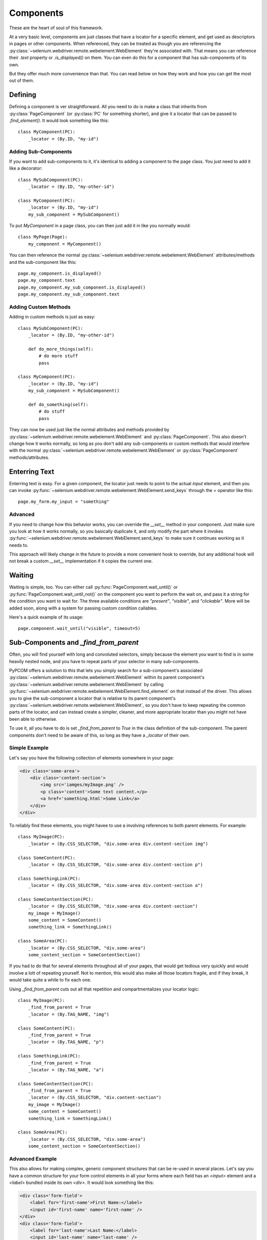 ..  _components:

Components
==========

These are the heart of soul of this framework.

At a very basic level, components are just classes that have a locator for a
specific element, and get used as descriptors in pages or other components. When
referenced, they can be treated as though you are referencing the
:py:class:`~selenium.webdriver.remote.webelement.WebElement` they're associated
with. That means you can reference their `.text` property or `.is_displayed()`
on them. You can even do this for a component that has sub-components of its
own.

But they offer much more convenience than that. You can read below on how they
work and how you can get the most out of them.

Defining
--------

Defining a component is ver straightforward. All you need to do is make a class
that inherits from :py:class:`PageComponent` (or :py:class:`PC` for something
shorter), and give it a locator that can be passed to `.find_element()`. It
would look something like this::

    class MyComponent(PC):
        _locator = (By.ID, "my-id")

Adding Sub-Components
`````````````````````

If you want to add sub-components to it, it's identical to adding a component to
the page class. You just need to add it like a decorator::

    class MySubComponent(PC):
        _locator = (By.ID, "my-other-id")

    class MyComponent(PC):
        _locator = (By.ID, "my-id")
        my_sub_component = MySubComponent()

To put `MyComponent` in a page class, you can then just add it in like you
normally would::

    class MyPage(Page):
        my_component = MyComponent()

You can then reference the normal
:py:class:`~selenium.webdriver.remote.webelement.WebElement` attributes/methods
and the sub-component like this::

    page.my_component.is_displayed()
    page.my_component.text
    page.my_component.my_sub_component.is_displayed()
    page.my_component.my_sub_component.text

Adding Custom Methods
`````````````````````

Adding in custom methods is just as easy::

    class MySubComponent(PC):
        _locator = (By.ID, "my-other-id")

        def do_more_things(self):
            # do more stuff
            pass

    class MyComponent(PC):
        _locator = (By.ID, "my-id")
        my_sub_component = MySubComponent()

        def do_something(self):
            # do stuff
            pass

They can now be used just like the normal attributes and methods provided by
:py:class:`~selenium.webdriver.remote.webelement.WebElement` and
:py:class:`PageComponent`. This also doesn't change how it works normally, so
long as you don't add any sub-components or custom methods that would interfere
with the normal :py:class:`~selenium.webdriver.remote.webelement.WebElement` or
:py:class:`PageComponent` methods/attributes.


Enterring Text
--------------

Enterring text is easy. For a given component, the locator just needs to point
to the actual `input` element, and then you can invoke
:py:func:`~selenium.webdriver.remote.webelement.WebElement.send_keys` through
the `=` operator like this::

    page.my_form.my_input = "something"

Advanced
````````

If you need to change how this behavior works, you can override the `__set__`
method in your component. Just make sure you look at how it works normally, so
you basically duplicate it, and only modify the part where it invokes
:py:func:`~selenium.webdriver.remote.webelement.WebElement.send_keys` to make
sure it continues working as it needs to.

This approach will likely change in the future to provide a more convenient hook
to override, but any additional hook will not break a custom `__set__`
implementation if it copies the current one.

Waiting
-------

Waiting is simple, too. You can either call :py:func:`PageComponent.wait_until()`
or :py:func:`PageComponent.wait_until_not()` on the component you want to
perform the wait on, and pass it a string for the condition you want to wait
for. The three available conditions are `"present"`, `"visible"`, and
`"clickable"`. More will be added soon, along with a system for passing custom
condition callables.

Here's a quick example of its usage::

    page.component.wait_until("visible", timeout=5)

Sub-Components and `_find_from_parent`
--------------------------------------

Often, you will find yourself with long and convoluted selectors, simply because
the element you want to find is in some heavily nested node, and you have to
repeat parts of your selector in many sub-components.

PyPCOM offers a solution to this that lets you simply search for a
sub-component's associated
:py:class:`~selenium.webdriver.remote.webelement.WebElement` within its parent
component's :py:class:`~selenium.webdriver.remote.webelement.WebElement` by
calling :py:func:`~selenium.webdriver.remote.webelement.WebElement.find_element`
on that instead of the driver. This allows you to give the sub-component a
locator that is relative to its parent component's
:py:class:`~selenium.webdriver.remote.webelement.WebElement`, so you don't have
to keep repeating the common parts of the locator, and can instead create a
simpler, cleaner, and more appropriate locator than you might not have been able
to otherwise.

To use it, all you have to do is set `_find_from_parent` to `True` in the class
definition of the sub-component. The parent components don't need to be aware of
this, so long as they have a `_locator` of their own.

Simple Example
``````````````

Let's say you have the following collection of elements somewhere in your page:

.. code-block:: html

    <div class='some-area'>
        <div class='content-section'>
            <img src='iamges/myImage.png' />
            <p class='content'>Some text content.</p>
            <a href='something.html'>Some Link</a>
        </div>
    </div>

To reliably find these elements, you might havee to use a involving references
to both parent elements. For example::

    class MyImage(PC):
        _locator = (By.CSS_SELECTOR, "div.some-area div.content-section img")

    class SomeContent(PC):
        _locator = (By.CSS_SELECTOR, "div.some-area div.content-section p")

    class SomethingLink(PC):
        _locator = (By.CSS_SELECTOR, "div.some-area div.content-section a")

    class SomeContentSection(PC):
        _locator = (By.CSS_SELECTOR, "div.some-area div.content-section")
        my_image = MyImage()
        some_content = SomeContent()
        something_link = SomethingLink()

    class SomeArea(PC):
        _locator = (By.CSS_SELECTOR, "div.some-area")
        some_content_section = SomeContentSection()

If you had to do that for several elements throughout all of your pages, that
would get tedious very quickly and would involve a lott of repeating yourself.
Not to mention, this would also make all those locators fragile, and if they
break, it would take quite a while to fix each one.

Using `_find_from_parent` cuts out all that repetition and compartmentalizes
your locator logic::

    class MyImage(PC):
        _find_from_parent = True
        _locator = (By.TAG_NAME, "img")

    class SomeContent(PC):
        _find_from_parent = True
        _locator = (By.TAG_NAME, "p")

    class SomethingLink(PC):
        _find_from_parent = True
        _locator = (By.TAG_NAME, "a")

    class SomeContentSection(PC):
        _find_from_parent = True
        _locator = (By.CSS_SELECTOR, "div.content-section")
        my_image = MyImage()
        some_content = SomeContent()
        something_link = SomethingLink()

    class SomeArea(PC):
        _locator = (By.CSS_SELECTOR, "div.some-area")
        some_content_section = SomeContentSection()

Advanced Example
````````````````

This also allows for making complex, generic component structures that can be
re-used in several places. Let's say you have a common structure for your form
control elements in all your forms where each field has an `<input>` element and
a `<label>` bundled inside its own `<div>`. It would look something like this:

.. code-block:: html

    <div class='form-field'>
        <label for='first-name'>First Name:</label>
        <input id='first-name' name='first-name' />
    </div>
    <div class='form-field'>
        <label for='last-name'>Last Name:</label>
        <input id='last-name' name='last-name' />
    </div>

This would be tedious to have to define a label and input component for every
field in your site. But you could create a generic structure like this that you
could reuse::

    class Label(PC):
        _find_from_parent = True
        _locator = (By.TAG_NAME, "label")

    class Input(PC):
        _find_from_parent = True
        _locator = (By.TAG_NAME, "input")

    class FormField(PC):
        label = Label()
        input = Input()

        def __set__(self, instance, value):
            self._parent = instance
            self.driver = self._parent.driver
            self.input = value

With that, you could just inherit from `FormField` to make a new class for
each field, and it would even let you assign a value to the input by setting the
field component itself (i.e. `page.form.my_field = "something"`). You could even
get a little fancy with the locator to make sure you always find the right
field `<div>`::

    class FirstNameField(FormField):
        _locator = (
            By.XPATH,
            (
                "//div[contains(concat(' ', @class, ' '), ' form-field ')]"
                "[input[@id='first-name']]"
            ),
        )

    class LastNameField(FormField):
        _locator = (
            By.XPATH,
            (
                "//div[contains(concat(' ', @class, ' '), ' form-field ')]"
                "[input[@id='last-name']]"
            ),
        )

That XPATH would locate a `<div>`` that both has a single class of `form-field`,
and also contains an `<input>` with the desired `id`. It won't find the
`<input>` itself; it just finds the right `<div>` that contains it. But that's
intended. This way we know we found the element that contains only that
`<input>` and its `<label>`, and we can let the `FormField` class hold all the
common logic.

Deferring Attribute Lookups (Or "How does it do that?")
-------------------------------------------------------

Why Descriptors?
````````````````

PyPCOM works using descriptors for the components, but the only things it really
uses that for are making sure a reference to the `driver` and each component's
parent component/page is accessible, and to allow for convenient value setting.

PyPCOM needs to make sure that, before it does anything, as a component is
referenced (either through `__get__` or `__set__`), it grabs the reference to
the `driver` from the managing instance, storing a reference to both the driver
and the instance in the component itself so that they can be referenced later
on. For example, if you were to reference something like::

    page.some_component.another_component = "some text"

`some_component` would be referenced through `__get__` and get a reference to
the driver from `page`. It would also store a reference to `page` as its parent.
`another_component` would then be referenced through `__set__` and get a
reference to the driver from `some_component`. It would also store a reference
to `some_component` as its parent.

Descriptors also means classes will be used, so you can define custom behavior,
inherit behavior from other components, and re-use components as much as you
want.

How does it support selenium methods/attributes like it does?
`````````````````````````````````````````````````````````````

PyPCOM relies on the default attribute lookup behavior of objects in Python. If
a class instance, or the class itself does not have a certain attribute defined,
then Python calls the object's `__getattr__` method (assuming it has one
defined).

For components, when you reference an attribute of them, if the component
instance has no such attribute, and neither does its class, then the component
instance attempts to find its associated
:py:class:`~selenium.webdriver.remote.webelement.WebElement` and get the
attribute from there. If the
:py:class:`~selenium.webdriver.remote.webelement.WebElement` doesn't have that
attribute, then PyPCOM will tell you that the component doesn't have the
attribute. If the component doesn't have a `_locator` defined, or the
:py:class:`~selenium.webdriver.remote.webelement.WebElement` can't be located,
PyPCOM will raise an appropriate error.

Because there is a finite, established set of
:py:class:`~selenium.webdriver.remote.webelement.WebElement` attributes, PyPCOM
assumes that you must be looking for a component's attributes if it can't find
them on the :py:class:`~selenium.webdriver.remote.webelement.WebElement`. As a
result, when it can't find an attribute, the error it raises will tell you that
the component was the one without the attribute. This does not mean that it
didn't try to find the attribute on the
:py:class:`~selenium.webdriver.remote.webelement.WebElement`